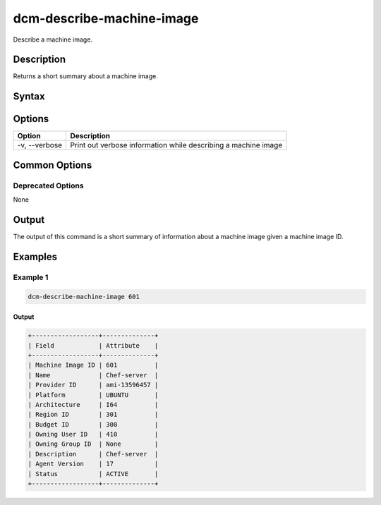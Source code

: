 .. raw:: latex
  
      \newpage

.. _dcm_describe_machine_image:

dcm-describe-machine-image
--------------------------

Describe a machine image.

Description
~~~~~~~~~~~

Returns a short summary about a machine image.

Syntax
~~~~~~

.. program-output:: dcm-describe-machine-image -h

Options
~~~~~~~

+--------------------+----------------------------------------------------------------+
| Option             | Description                                                    |
+====================+================================================================+
| -v, --verbose      | Print out verbose information while describing a machine image |
+--------------------+----------------------------------------------------------------+

Common Options
~~~~~~~~~~~~~~

Deprecated Options
^^^^^^^^^^^^^^^^^^

None

Output
~~~~~~

The output of this command is a short summary of information about a machine image given a machine image ID.

Examples
~~~~~~~~

Example 1
^^^^^^^^^

.. code-block:: bash

   dcm-describe-machine-image 601

Output
%%%%%%

.. code-block:: bash

   +------------------+--------------+
   | Field            | Attribute    |
   +------------------+--------------+
   | Machine Image ID | 601          |
   | Name             | Chef-server  |
   | Provider ID      | ami-13596457 |
   | Platform         | UBUNTU       |
   | Architecture     | I64          |
   | Region ID        | 301          |
   | Budget ID        | 300          |
   | Owning User ID   | 410          |
   | Owning Group ID  | None         |
   | Description      | Chef-server  |
   | Agent Version    | 17           |
   | Status           | ACTIVE       |
   +------------------+--------------+
